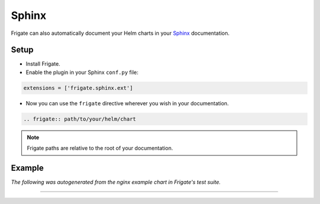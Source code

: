 Sphinx
======

Frigate can also automatically document your Helm charts in your Sphinx_ documentation.

Setup
------

- Install Frigate.

- Enable the plugin in your Sphinx ``conf.py`` file:

.. code-block:: python

   extensions = ['frigate.sphinx.ext']

- Now you can use the ``frigate`` directive wherever you wish in your documentation.

.. code-block:: rst

   .. frigate:: path/to/your/helm/chart

.. note::
   Frigate paths are relative to the root of your documentation.

Example
--------

*The following was autogenerated from the nginx example chart in Frigate's test suite.*

-----------

.. frigate:: ../frigate/tests/mockcharts/nginx

.. _Sphinx: https://www.sphinx-doc.org/
